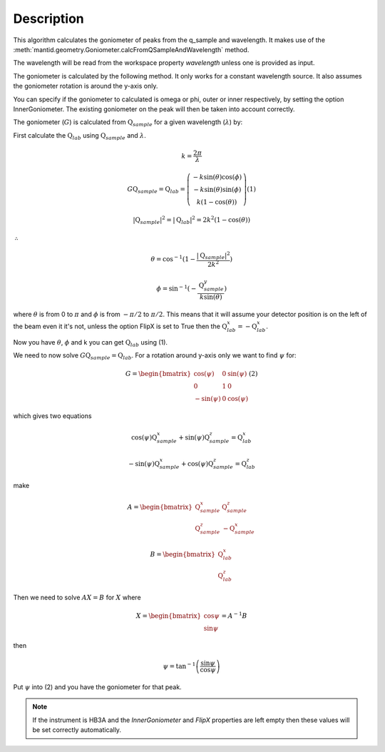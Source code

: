 .. algorithm::

.. summary::

.. relatedalgorithms::

.. properties::

Description
-----------

This algorithm calculates the goniometer of peaks from the q_sample
and wavelength. It makes use of the
:meth:`mantid.geometry.Goniometer.calcFromQSampleAndWavelength`
method.

The wavelength will be read from the workspace property `wavelength`
unless one is provided as input.

The goniometer is calculated by the following method. It only works
for a constant wavelength source. It also assumes the goniometer
rotation is around the y-axis only.

You can specify if the goniometer to calculated is omega or phi, outer
or inner respectively, by setting the option InnerGoniometer. The
existing goniometer on the peak will then be taken into account
correctly.

The goniometer (:math:`G`) is calculated from
:math:`\textbf{Q}_{sample}` for a given wavelength (:math:`\lambda`)
by:

First calculate the :math:`\textbf{Q}_{lab}` using
:math:`\textbf{Q}_{sample}` and :math:`\lambda`.

.. math:: k = \frac{2 \pi}{\lambda}

.. math:: G \textbf{Q}_{sample} = \textbf{Q}_{lab} = \left(\begin{array}{c}
          -k\sin(\theta)\cos(\phi) \\
          -k\sin(\theta)\sin(\phi) \\
          k (1-\cos(\theta))
          \end{array}\right) (1)

.. math:: |\textbf{Q}_{sample}|^2 = |\textbf{Q}_{lab}|^2 = 2 k^2 (1-\cos(\theta))

:math:`\therefore`

.. math:: \theta = \cos^{-1}(1-\frac{|\textbf{Q}_{sample}|^2}{2k^2})

.. math:: \phi = \sin^{-1}(-\frac{\textbf{Q}_{sample}^y}{k \sin(\theta)})

where :math:`\theta` is from 0 to :math:`\pi` and :math:`\phi` is from
:math:`-\pi/2` to :math:`\pi/2`. This means that it will assume your
detector position is on the left of the beam even it it's not, unless
the option FlipX is set to True then the :math:`\textbf{Q}_{lab}^x = -\textbf{Q}_{lab}^x`.

Now you have :math:`\theta`, :math:`\phi` and k you can get :math:`\textbf{Q}_{lab}` using (1).

We need to now solve :math:`G \textbf{Q}_{sample} =
\textbf{Q}_{lab}`. For a rotation around y-axis only we want to find
:math:`\psi` for:

.. math:: G = \begin{bmatrix}
	  \cos(\psi)  & 0 & \sin(\psi) \\
	  0           & 1 & 0 \\
	  -\sin(\psi) & 0 & \cos(\psi)
	  \end{bmatrix} (2)

which gives two equations

.. math:: \cos(\psi)\textbf{Q}_{sample}^x+\sin(\psi)\textbf{Q}_{sample}^z = \textbf{Q}_{lab}^x
.. math:: -\sin(\psi)\textbf{Q}_{sample}^x+\cos(\psi)\textbf{Q}_{sample}^z = \textbf{Q}_{lab}^z

make

.. math:: A = \begin{bmatrix}
          \textbf{Q}_{sample}^x & \textbf{Q}_{sample}^z \\
          \textbf{Q}_{sample}^z & -\textbf{Q}_{sample}^x
          \end{bmatrix}

.. math:: B = \begin{bmatrix}
	  \textbf{Q}_{lab}^x \\
	  \textbf{Q}_{lab}^z
	  \end{bmatrix}

Then we need to solve :math:`A X = B` for :math:`X` where

.. math:: X = \begin{bmatrix}
              \cos{\psi} \\
              \sin{\psi}
              \end{bmatrix} = A^{-1} B

then

.. math:: \psi = \tan^{-1}\left(\frac{\sin{\psi}}{\cos{\psi}}\right)

Put :math:`\psi` into (2) and you have the goniometer for that peak.

.. note::

   If the instrument is HB3A and the `InnerGoniometer` and `FlipX`
   properties are left empty then these values will be set correctly
   automatically.

.. categories::

.. sourcelink::
